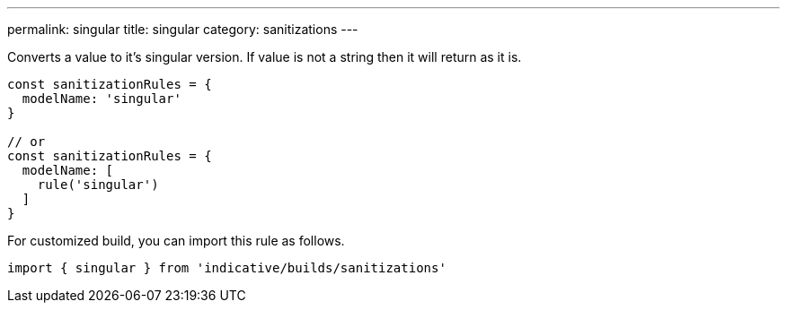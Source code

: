 ---
permalink: singular
title: singular
category: sanitizations
---

Converts a value to it's singular version. If value is not a string
then it will return as it is.

[source, js]
----
const sanitizationRules = {
  modelName: 'singular'
}

// or
const sanitizationRules = {
  modelName: [
    rule('singular')
  ]
}
----
For customized build, you can import this rule as follows.
[source, js]
----
import { singular } from 'indicative/builds/sanitizations'
----
